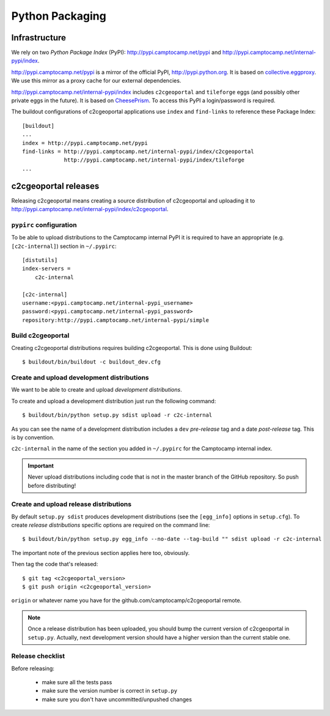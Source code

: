 .. _developer_python_packaging:

Python Packaging
================

Infrastructure
--------------

We rely on two *Python Package Index* (PyPI): http://pypi.camptocamp.net/pypi
and http://pypi.camptocamp.net/internal-pypi/index.

http://pypi.camptocamp.net/pypi is a mirror of the official PyPI,
http://pypi.python.org. It is based on `collective.eggproxy
<http://pypi.python.org/pypi/collective.eggproxy>`_. We use this mirror as
a proxy cache for our external dependencies.

http://pypi.camptocamp.net/internal-pypi/index includes ``c2cgeoportal`` and
``tileforge`` eggs (and possibly other private eggs in the future). It is based
on `CheesePrism <https://github.com/SurveyMonkey/CheesePrism>`_. To access this
PyPI a login/password is required.

The buildout configurations of c2cgeoportal applications use ``index``
and ``find-links`` to reference these Package Index::

    [buildout]
    ...
    index = http://pypi.camptocamp.net/pypi
    find-links = http://pypi.camptocamp.net/internal-pypi/index/c2cgeoportal
                 http://pypi.camptocamp.net/internal-pypi/index/tileforge
    ...

c2cgeoportal releases
---------------------

Releasing c2cgeoportal means creating a source distribution of c2cgeoportal and
uploading it to http://pypi.camptocamp.net/internal-pypi/index/c2cgeoportal.

``pypirc`` configuration
~~~~~~~~~~~~~~~~~~~~~~~~

To be able to upload distributions to the Camptocamp internal PyPI it is
required to have an appropriate (e.g. ``[c2c-internal]``) section in
``~/.pypirc``::

    [distutils]
    index-servers =
        c2c-internal

    [c2c-internal]
    username:<pypi.camptocamp.net/internal-pypi_username>
    password:<pypi.camptocamp.net/internal-pypi_password>
    repository:http://pypi.camptocamp.net/internal-pypi/simple

Build c2cgeoportal
~~~~~~~~~~~~~~~~~~

Creating c2cgeoportal distributions requires building c2cgeoportal. This
is done using Buildout::

    $ buildout/bin/buildout -c buildout_dev.cfg

Create and upload development distributions
~~~~~~~~~~~~~~~~~~~~~~~~~~~~~~~~~~~~~~~~~~~

We want to be able to create and upload *development distributions*.

To create and upload a development distribution just run the following
command::

    $ buildout/bin/python setup.py sdist upload -r c2c-internal

As you can see the name of a development distribution includes a ``dev``
*pre-release* tag and a date *post-release* tag. This is by convention.

``c2c-internal`` in the name of the section you added in ``~/.pypirc`` for the
Camptocamp internal index.

.. important::

    Never upload distributions including code that is not in the master branch
    of the GitHub repository. So push before distributing!

Create and upload release distributions
~~~~~~~~~~~~~~~~~~~~~~~~~~~~~~~~~~~~~~~

By default ``setup.py sdist`` produces development distributions (see
the ``[egg_info]`` options in ``setup.cfg``). To create *release
distributions* specific options are required on the command line::

    $ buildout/bin/python setup.py egg_info --no-date --tag-build "" sdist upload -r c2c-internal

The important note of the previous section applies here too, obviously.

Then tag the code that's released::

    $ git tag <c2cgeoportal_version>
    $ git push origin <c2cgeoportal_version> 

``origin`` or whatever name you have for the github.com/camptocamp/c2cgeoportal remote.

.. note::

    Once a release distribution has been uploaded, you should bump the
    current version of c2cgeoportal in ``setup.py``.
    Actually, next development version should have a higher version
    than the current stable one.

Release checklist
~~~~~~~~~~~~~~~~~

Before releasing:

 * make sure all the tests pass
 * make sure the version number is correct in ``setup.py``
 * make sure you don't have uncommitted/unpushed changes
